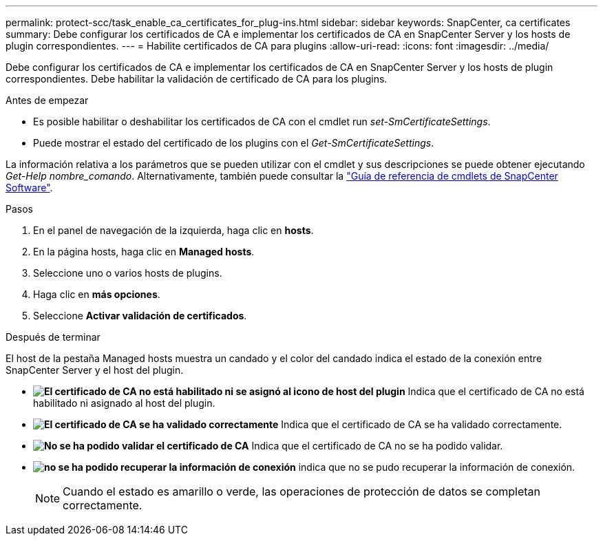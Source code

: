 ---
permalink: protect-scc/task_enable_ca_certificates_for_plug-ins.html 
sidebar: sidebar 
keywords: SnapCenter, ca certificates 
summary: Debe configurar los certificados de CA e implementar los certificados de CA en SnapCenter Server y los hosts de plugin correspondientes. 
---
= Habilite certificados de CA para plugins
:allow-uri-read: 
:icons: font
:imagesdir: ../media/


[role="lead"]
Debe configurar los certificados de CA e implementar los certificados de CA en SnapCenter Server y los hosts de plugin correspondientes.  Debe habilitar la validación de certificado de CA para los plugins.

.Antes de empezar
* Es posible habilitar o deshabilitar los certificados de CA con el cmdlet run _set-SmCertificateSettings_.
* Puede mostrar el estado del certificado de los plugins con el _Get-SmCertificateSettings_.


La información relativa a los parámetros que se pueden utilizar con el cmdlet y sus descripciones se puede obtener ejecutando _Get-Help nombre_comando_. Alternativamente, también puede consultar la https://docs.netapp.com/us-en/snapcenter-cmdlets-49/index.html["Guía de referencia de cmdlets de SnapCenter Software"^].

.Pasos
. En el panel de navegación de la izquierda, haga clic en *hosts*.
. En la página hosts, haga clic en *Managed hosts*.
. Seleccione uno o varios hosts de plugins.
. Haga clic en *más opciones*.
. Seleccione *Activar validación de certificados*.


.Después de terminar
El host de la pestaña Managed hosts muestra un candado y el color del candado indica el estado de la conexión entre SnapCenter Server y el host del plugin.

* *image:../media/enable_ca_issues_icon.png["El certificado de CA no está habilitado ni se asignó al icono de host del plugin"]* Indica que el certificado de CA no está habilitado ni asignado al host del plugin.
* *image:../media/enable_ca_good_icon.png["El certificado de CA se ha validado correctamente"]* Indica que el certificado de CA se ha validado correctamente.
* *image:../media/enable_ca_failed_icon.png["No se ha podido validar el certificado de CA"]* Indica que el certificado de CA no se ha podido validar.
* *image:../media/enable_ca_undefined_icon.png["no se ha podido recuperar la información de conexión"]* indica que no se pudo recuperar la información de conexión.
+

NOTE: Cuando el estado es amarillo o verde, las operaciones de protección de datos se completan correctamente.


